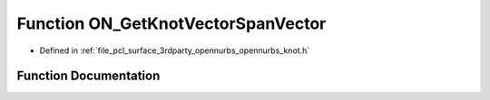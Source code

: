 .. _exhale_function_opennurbs__knot_8h_1a2aa0bb1286afd7a7e83b03c52d8643fa:

Function ON_GetKnotVectorSpanVector
===================================

- Defined in :ref:`file_pcl_surface_3rdparty_opennurbs_opennurbs_knot.h`


Function Documentation
----------------------


.. doxygenfunction:: ON_GetKnotVectorSpanVector(int, int, const double *, double *)
